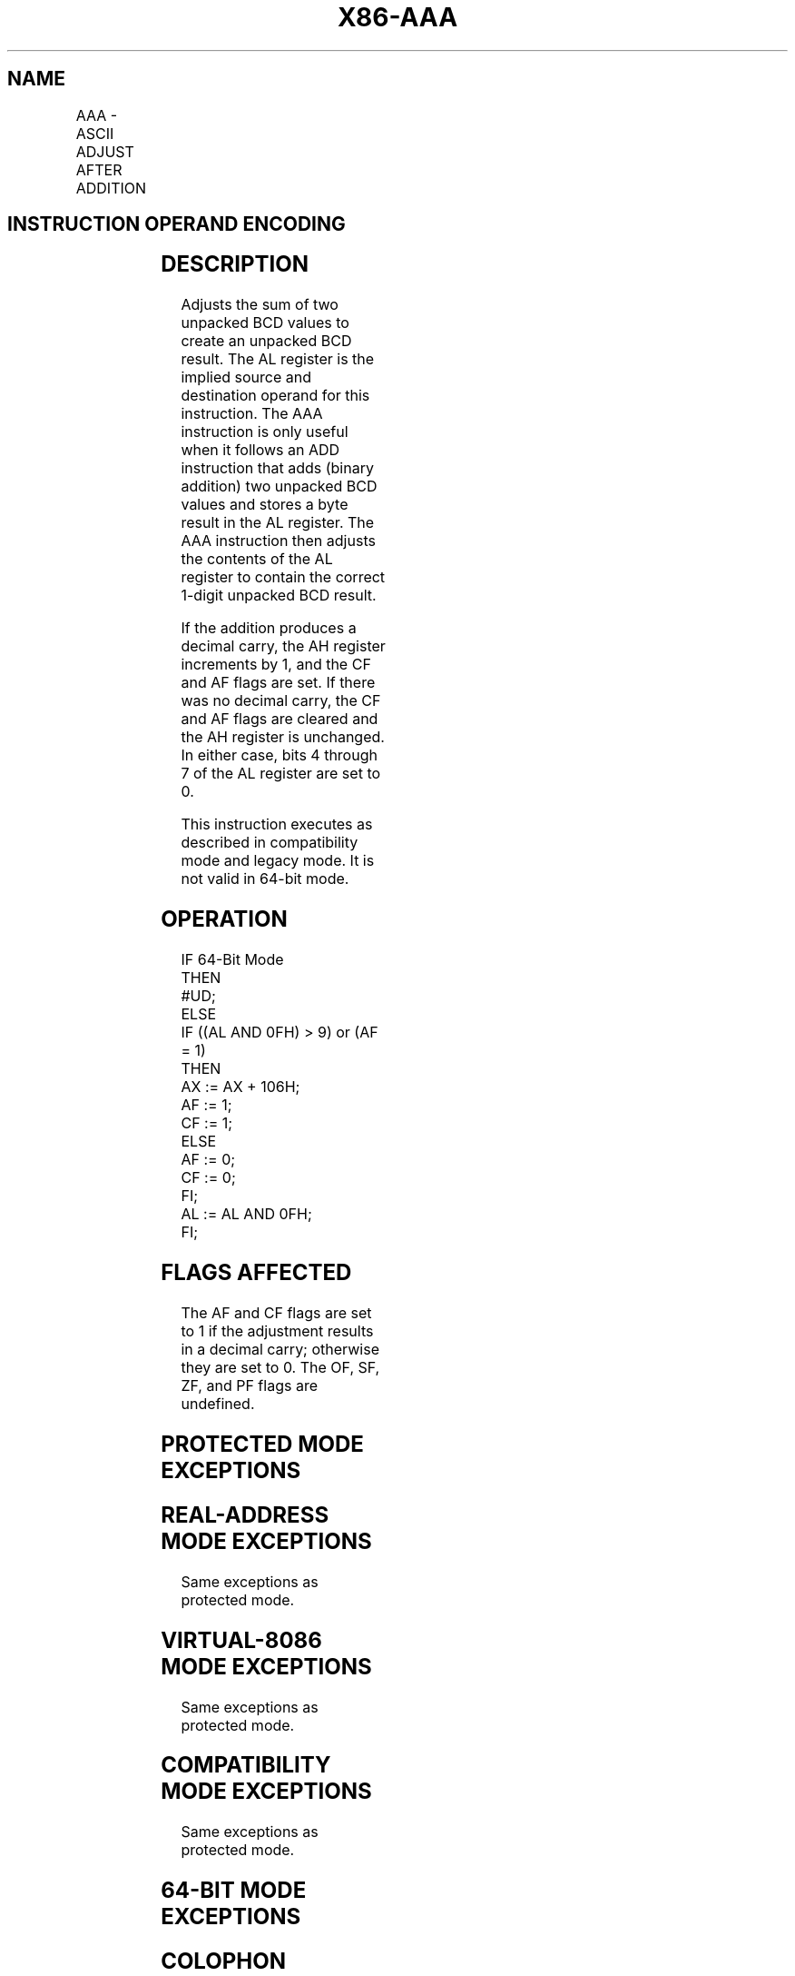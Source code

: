 '\" t
.nh
.TH "X86-AAA" "7" "December 2023" "Intel" "Intel x86-64 ISA Manual"
.SH NAME
AAA - ASCII ADJUST AFTER ADDITION
.TS
allbox;
l l l l l l 
l l l l l l .
\fBOpcode\fP	\fBInstruction\fP	\fBOp/En\fP	\fB64-bit Mode\fP	\fBCompat/Leg Mode\fP	\fBDescription\fP
37	AAA	ZO	Invalid	Valid	T{
ASCII adjust AL after addition.
T}
.TE

.SH INSTRUCTION OPERAND ENCODING
.TS
allbox;
l l l l l 
l l l l l .
\fBOp/En\fP	\fBOperand 1\fP	\fBOperand 2\fP	\fBOperand 3\fP	\fBOperand 4\fP
ZO	N/A	N/A	N/A	N/A
.TE

.SH DESCRIPTION
Adjusts the sum of two unpacked BCD values to create an unpacked BCD
result. The AL register is the implied source and destination operand
for this instruction. The AAA instruction is only useful when it follows
an ADD instruction that adds (binary addition) two unpacked BCD values
and stores a byte result in the AL register. The AAA instruction then
adjusts the contents of the AL register to contain the correct 1-digit
unpacked BCD result.

.PP
If the addition produces a decimal carry, the AH register increments by
1, and the CF and AF flags are set. If there was no decimal carry, the
CF and AF flags are cleared and the AH register is unchanged. In either
case, bits 4 through 7 of the AL register are set to 0.

.PP
This instruction executes as described in compatibility mode and legacy
mode. It is not valid in 64-bit mode.

.SH OPERATION
.EX
IF 64-Bit Mode
    THEN
        #UD;
    ELSE
        IF ((AL AND 0FH) > 9) or (AF = 1)
            THEN
                AX := AX + 106H;
                AF := 1;
                CF := 1;
            ELSE
                AF := 0;
                CF := 0;
        FI;
        AL := AL AND 0FH;
FI;
.EE

.SH FLAGS AFFECTED
The AF and CF flags are set to 1 if the adjustment results in a decimal
carry; otherwise they are set to 0. The OF, SF, ZF, and PF flags are
undefined.

.SH PROTECTED MODE EXCEPTIONS
.TS
allbox;
l l 
l l .
\fB\fP	\fB\fP
#UD	If the LOCK prefix is used.
.TE

.SH REAL-ADDRESS MODE EXCEPTIONS
Same exceptions as protected mode.

.SH VIRTUAL-8086 MODE EXCEPTIONS
Same exceptions as protected mode.

.SH COMPATIBILITY MODE EXCEPTIONS
Same exceptions as protected mode.

.SH 64-BIT MODE EXCEPTIONS
.TS
allbox;
l l 
l l .
\fB\fP	\fB\fP
#UD	If in 64-bit mode.
.TE

.SH COLOPHON
This UNOFFICIAL, mechanically-separated, non-verified reference is
provided for convenience, but it may be
incomplete or
broken in various obvious or non-obvious ways.
Refer to Intel® 64 and IA-32 Architectures Software Developer’s
Manual
\[la]https://software.intel.com/en\-us/download/intel\-64\-and\-ia\-32\-architectures\-sdm\-combined\-volumes\-1\-2a\-2b\-2c\-2d\-3a\-3b\-3c\-3d\-and\-4\[ra]
for anything serious.

.br
This page is generated by scripts; therefore may contain visual or semantical bugs. Please report them (or better, fix them) on https://github.com/MrQubo/x86-manpages.
